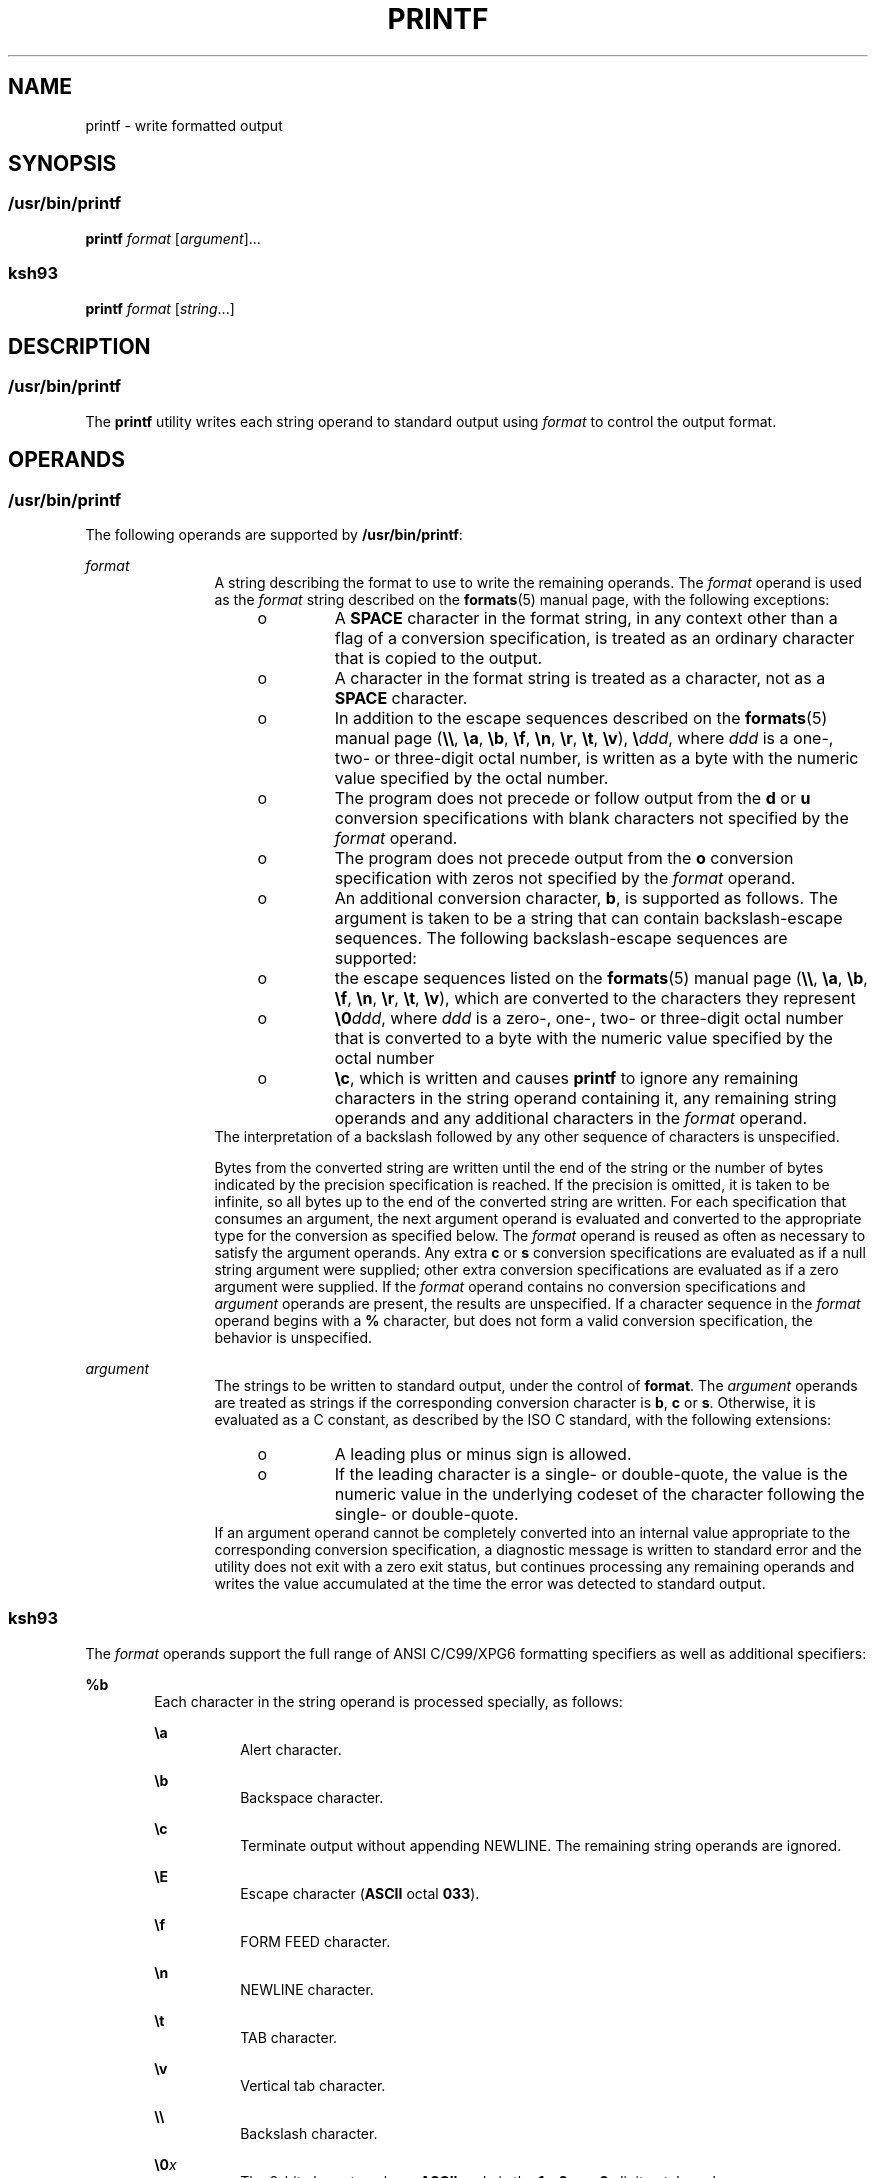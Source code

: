 '\" te
.\" Copyright (c) 2009, Sun Microsystems, Inc. All Rights Reserved
.\" Copyright 1992, X/Open Company Limited All Rights Reserved
.\" Portions Copyright (c) 1982-2007 AT&T Knowledge Ventures
.\" Sun Microsystems, Inc. gratefully acknowledges The Open Group for permission to reproduce portions of its copyrighted documentation. Original documentation from The Open Group can be obtained online at  http://www.opengroup.org/bookstore/.
.\" The Institute of Electrical and Electronics Engineers and The Open Group, have given us permission to reprint portions of their documentation. In the following statement, the phrase "this text" refers to portions of the system documentation. Portions of this text
.\" are reprinted and reproduced in electronic form in the Sun OS Reference Manual, from IEEE Std 1003.1, 2004 Edition, Standard for Information Technology -- Portable Operating System Interface (POSIX), The Open Group Base Specifications Issue 6, Copyright (C) 2001-2004 by the Institute of Electrical
.\" and Electronics Engineers, Inc and The Open Group. In the event of any discrepancy between these versions and the original IEEE and The Open Group Standard, the original IEEE and The Open Group Standard is the referee document. The original Standard can be obtained online at http://www.opengroup.org/unix/online.html.
.\"  This notice shall appear on any product containing this material.
.\" The contents of this file are subject to the terms of the Common Development and Distribution License (the "License").  You may not use this file except in compliance with the License. You can obtain a copy of the license at usr/src/OPENSOLARIS.LICENSE or http://www.opensolaris.org/os/licensing.
.\"  See the License for the specific language governing permissions and limitations under the License. When distributing Covered Code, include this CDDL HEADER in each file and include the License file at usr/src/OPENSOLARIS.LICENSE.  If applicable, add the following below this CDDL HEADER, with
.\" the fields enclosed by brackets "[]" replaced with your own identifying information: Portions Copyright [yyyy] [name of copyright owner]
.TH PRINTF 1 "Aug 11, 2009"
.SH NAME
printf \- write formatted output
.SH SYNOPSIS
.SS "/usr/bin/printf"
.LP
.nf
\fBprintf\fR \fIformat\fR [\fIargument\fR]...
.fi

.SS "ksh93"
.LP
.nf
\fBprintf\fR \fIformat\fR [\fIstring\fR...]
.fi

.SH DESCRIPTION
.SS "/usr/bin/printf"
.sp
.LP
The \fBprintf\fR utility writes each string operand to standard output using
\fIformat\fR to control the output format.
.SH OPERANDS
.SS "/usr/bin/printf"
.sp
.LP
The following operands are supported by \fB/usr/bin/printf\fR:
.sp
.ne 2
.na
\fB\fIformat\fR\fR
.ad
.RS 12n
A string describing the format to use to write the remaining operands. The
\fIformat\fR operand is used as the \fIformat\fR string described on the
\fBformats\fR(5) manual page, with the following exceptions:
.RS +4
.TP
.ie t \(bu
.el o
A \fBSPACE\fR character in the format string, in any context other than a flag
of a conversion specification, is treated as an ordinary character that is
copied to the output.
.RE
.RS +4
.TP
.ie t \(bu
.el o
A character in the format string is treated as a character, not as a
\fBSPACE\fR character.
.RE
.RS +4
.TP
.ie t \(bu
.el o
In addition to the escape sequences described on the \fBformats\fR(5) manual
page (\fB\e\e\fR, \fB\ea\fR, \fB\eb\fR, \fB\ef\fR, \fB\en\fR, \fB\er\fR,
\fB\et\fR, \fB\ev\fR), \fB\e\fR\fIddd\fR, where \fIddd\fR is a one-, two- or
three-digit octal number, is written as a byte with the numeric value specified
by the octal number.
.RE
.RS +4
.TP
.ie t \(bu
.el o
The program does not precede or follow output from the \fBd\fR or \fBu\fR
conversion specifications with blank characters not specified by the
\fIformat\fR operand.
.RE
.RS +4
.TP
.ie t \(bu
.el o
The program does not precede output from the \fBo\fR conversion specification
with zeros not specified by the \fIformat\fR operand.
.RE
.RS +4
.TP
.ie t \(bu
.el o
An additional conversion character, \fBb\fR, is supported as follows. The
argument is taken to be a string that can contain backslash-escape sequences.
The following backslash-escape sequences are supported:
.RS +4
.TP
.ie t \(bu
.el o
the escape sequences listed on the \fBformats\fR(5) manual page (\fB\e\e\fR,
\fB\ea\fR, \fB\eb\fR, \fB\ef\fR, \fB\en\fR, \fB\er\fR, \fB\et\fR, \fB\ev\fR),
which are converted to the characters they represent
.RE
.RS +4
.TP
.ie t \(bu
.el o
\fB\e0\fR\fIddd\fR, where \fIddd\fR is a zero-, one-, two- or three-digit octal
number that is converted to a byte with the numeric value specified by the
octal number
.RE
.RS +4
.TP
.ie t \(bu
.el o
\fB\ec\fR, which is written and causes \fBprintf\fR to ignore any remaining
characters in the string operand containing it, any remaining string operands
and any additional characters in the \fIformat\fR operand.
.RE
.RE
The interpretation of a backslash followed by any other sequence of characters
is unspecified.
.sp
Bytes from the converted string are written until the end of the string or the
number of bytes indicated by the precision specification is reached. If the
precision is omitted, it is taken to be infinite, so all bytes up to the end of
the converted string are written. For each specification that consumes an
argument, the next argument operand is evaluated and converted to the
appropriate type for the conversion as specified below. The \fIformat\fR
operand is reused as often as necessary to satisfy the argument operands. Any
extra \fBc\fR or \fBs\fR conversion specifications are evaluated as if a null
string argument were supplied; other extra conversion specifications are
evaluated as if a zero argument were supplied. If the \fIformat\fR operand
contains no conversion specifications and \fIargument\fR operands are present,
the results are unspecified. If a character sequence in the \fIformat\fR
operand begins with a \fB%\fR character, but does not form a valid conversion
specification, the behavior is unspecified.
.RE

.sp
.ne 2
.na
\fB\fIargument\fR\fR
.ad
.RS 12n
The strings to be written to standard output, under the control of
\fBformat\fR. The \fIargument\fR operands are treated as strings if the
corresponding conversion character is \fBb\fR, \fBc\fR or \fBs\fR. Otherwise,
it is evaluated as a C constant, as described by the ISO C standard, with the
following extensions:
.RS +4
.TP
.ie t \(bu
.el o
A leading plus or minus sign is allowed.
.RE
.RS +4
.TP
.ie t \(bu
.el o
If the leading character is a single- or double-quote, the value is the numeric
value in the underlying codeset of the character following the single- or
double-quote.
.RE
If an argument operand cannot be completely converted into an internal value
appropriate to the corresponding conversion specification, a diagnostic message
is written to standard error and the utility does not exit with a zero exit
status, but continues processing any remaining operands and writes the value
accumulated at the time the error was detected to standard output.
.RE

.SS "ksh93"
.sp
.LP
The \fIformat\fR operands support the full range of ANSI C/C99/XPG6 formatting
specifiers as well as additional specifiers:
.sp
.ne 2
.na
\fB\fB%b\fR\fR
.ad
.RS 6n
Each character in the string operand is processed specially, as follows:
.sp
.ne 2
.na
\fB\fB\ea\fR\fR
.ad
.RS 8n
Alert character.
.RE

.sp
.ne 2
.na
\fB\fB\eb\fR\fR
.ad
.RS 8n
Backspace character.
.RE

.sp
.ne 2
.na
\fB\fB\ec\fR\fR
.ad
.RS 8n
Terminate output without appending NEWLINE. The remaining string operands are
ignored.
.RE

.sp
.ne 2
.na
\fB\fB\eE\fR\fR
.ad
.RS 8n
Escape character (\fBASCII\fR octal \fB033\fR).
.RE

.sp
.ne 2
.na
\fB\fB\ef\fR\fR
.ad
.RS 8n
FORM FEED character.
.RE

.sp
.ne 2
.na
\fB\fB\en\fR\fR
.ad
.RS 8n
NEWLINE character.
.RE

.sp
.ne 2
.na
\fB\fB\et\fR\fR
.ad
.RS 8n
TAB character.
.RE

.sp
.ne 2
.na
\fB\fB\ev\fR\fR
.ad
.RS 8n
Vertical tab character.
.RE

.sp
.ne 2
.na
\fB\fB\e\e\fR\fR
.ad
.RS 8n
Backslash character.
.RE

.sp
.ne 2
.na
\fB\fB\e0\fR\fIx\fR\fR
.ad
.RS 8n
The 8-bit character whose \fBASCII\fR code is the \fB1\fR-, \fB2\fR-, or
\fB3\fR-digit octal number \fIx\fR.
.RE

.RE

.sp
.ne 2
.na
\fB\fB%B\fR\fR
.ad
.RS 6n
Treat the argument as a variable name and output the value without converting
it to a string. This is most useful for variables of type \fB-b\fR.
.RE

.sp
.ne 2
.na
\fB\fB%H\fR\fR
.ad
.RS 6n
Output string with characters \fB<\fR, \fB&\fR, \fB>\fR, \fB"\fR, and
non-printable characters, properly escaped for use in HTML and XML documents.
.RE

.sp
.ne 2
.na
\fB\fB%P\fR\fR
.ad
.RS 6n
Treat \fIstring\fR as an extended regular expression and convert it to a shell
pattern.
.RE

.sp
.ne 2
.na
\fB\fB%q\fR\fR
.ad
.RS 6n
Output \fIstring\fR quoted in a manner that it can be read in by the shell to
get back the same string. However, empty strings resulting from missing string
operands are not quoted.
.RE

.sp
.ne 2
.na
\fB\fB%R\fR\fR
.ad
.RS 6n
Treat \fIstring\fR as an shell pattern expression and convert it to an extended
regular expression.
.RE

.sp
.ne 2
.na
\fB\fB%T\fR\fR
.ad
.RS 6n
Treat \fIstring\fR as a date/time string and format it. The \fBT\fR can be
preceded by (\fIdformat\fR), where \fIdformat\fR is a date format as defined by
the \fBdate\fR(1) command.
.RE

.sp
.ne 2
.na
\fB\fB%Z\fR\fR
.ad
.RS 6n
Output a byte whose value is \fB0\fR.
.RE

.sp
.LP
When performing conversions of \fIstring\fR to satisfy a numeric format
specifier, if the first character of \fIstring\fR is \fB"or'\fR, the value is
the numeric value in the underlying code set of the character following the
\fB"or'\fR. Otherwise, \fIstring\fR is treated like a shell arithmetic
expression and evaluated.
.sp
.LP
If a \fIstring\fR operand cannot be completely converted into a value
appropriate for that format specifier, an error occurs, but remaining
\fIstring\fR operands continue to be processed.
.sp
.LP
In addition to the format specifier extensions, the following extensions of
ANSI C/C99/XPG6 are permitted in format specifiers:
.RS +4
.TP
.ie t \(bu
.el o
The escape sequences \fB\eE\fR and \fB\ee\fR expand to the escape character
which is octal 033 in ASCII.
.RE
.RS +4
.TP
.ie t \(bu
.el o
The escape sequence \fB\ecx\fR expands to CTRL-x.
.RE
.RS +4
.TP
.ie t \(bu
.el o
The escape sequence \fB\eC[.\fR\fIname\fR\fB\&.]\fR expands to the collating
element \fIname\fR.
.RE
.RS +4
.TP
.ie t \(bu
.el o
The escape sequence \fB\ex{hex}\fRexpands to the character corresponding to the
hexadecimal value \fBhex\fR.
.RE
.RS +4
.TP
.ie t \(bu
.el o
The format modifier flag = can be used to center a field to a specified width.
When the output is a terminal, the character width is used rather than the
number of bytes.
.RE
.RS +4
.TP
.ie t \(bu
.el o
Each of the integral format specifiers can have a third modifier after width
and precision that specifies the base of the conversion from 2 to 64. In this
case, the \fB#\fR modifier causes \fIbase\fR\fB#\fR to be prepended to the
value.
.RE
.RS +4
.TP
.ie t \(bu
.el o
The \fB#\fR modifier can be used with the \fBd\fR specifier when no base is
specified to cause the output to be written in units of 1000 with a suffix of
one of \fBk M G T P E\fR.
.RE
.RS +4
.TP
.ie t \(bu
.el o
The \fB#\fR modifier can be used with the \fBi\fR specifier to cause the output
to be written in units of \fB1024\fR with a suffix of one of \fBKi Mi Gi Ti Pi
Ei\fR.
.RE
.sp
.LP
If there are more \fIstring\fR operands than format specifiers, the format
string is reprocessed from the beginning. If there are fewer \fIstring\fR
operands than format specifiers, then \fIstring\fR specifiers are treated as if
empty strings were supplied, numeric conversions are treated as if \fB0\fR was
supplied, and time conversions are treated as if \fBnow\fR was supplied.
.sp
.LP
\fB/usr/bin/printf\fR is equivalent to \fBksh93\fR's \fBprintf\fR built-in and
\fBprint -f\fR, which allows additional options to be specified.
.SH USAGE
.SS "/usr/bin/printf"
.sp
.LP
The \fBprintf\fR utility, like the \fBprintf\fR(3C) function on which it is
based, makes no special provision for dealing with multi-byte characters when
using the \fB%c\fR conversion specification. Applications should be extremely
cautious using either of these features when there are multi-byte characters in
the character set.
.sp
.LP
Field widths and precisions cannot be specified as \fB*\fR.
.sp
.LP
The \fB%b\fR conversion specification is not part of the ISO C standard; it has
been added here as a portable way to process backslash escapes expanded in
string operands as provided by the \fBecho\fR utility. See also the USAGE
section of the \fBecho\fR(1) manual page for ways to use \fBprintf\fR as a
replacement for all of the traditional versions of the \fBecho\fR utility.
.sp
.LP
If an argument cannot be parsed correctly for the corresponding conversion
specification, the \fBprintf\fR utility reports an error. Thus, overflow and
extraneous characters at the end of an argument being used for a numeric
conversion are to be reported as errors.
.sp
.LP
It is not considered an error if an argument operand is not completely used for
a \fBc\fR or \fBs\fR conversion or if a string operand's first or second
character is used to get the numeric value of a character.
.SH EXAMPLES
.SS "/usr/bin/printf"
.LP
\fBExample 1 \fRPrinting a Series of Prompts
.sp
.LP
The following example alerts the user, then prints and reads a series of
prompts:

.sp
.in +2
.nf
example% \fBprintf "\eaPlease fill in the following: \enName: "
read name
printf "Phone number: "
read phone\fR
.fi
.in -2
.sp

.LP
\fBExample 2 \fRPrinting a Table of Calculations
.sp
.LP
The following example prints a table of calculations. It reads out a list of
right and wrong answers from a file, calculates the percentage correctly, and
prints them out. The numbers are right-justified and separated by a single tab
character. The percentage is written to one decimal place of accuracy:

.sp
.in +2
.nf
example% \fBwhile read right wrong ; do
   percent=$(echo "scale=1;($right*100)/($right+$wrong)" | bc)
   printf "%2d right\et%2d wrong\et(%s%%)\en" \e
	   $right $wrong $percent
done < database_file\fR
.fi
.in -2
.sp

.LP
\fBExample 3 \fRPrinting number strings
.sp
.LP
The command:

.sp
.in +2
.nf
example% \fBprintf "%5d%4d\en" 1 21 321 4321 54321\fR
.fi
.in -2
.sp

.sp
.LP
produces:

.sp
.in +2
.nf
    1  21
  3214321
54321   0
.fi
.in -2
.sp

.sp
.LP
The \fIformat\fR operand is used three times to print all of the given strings
and that a \fB0\fR was supplied by \fBprintf\fR to satisfy the last \fB%4d\fR
conversion specification.

.LP
\fBExample 4 \fRTabulating Conversion Errors
.sp
.LP
The following example tabulates conversion errors.

.sp
.LP
The \fBprintf\fR utility tells the user when conversion errors are detected
while producing numeric output. These results would be expected on an
implementation with 32-bit twos-complement integers when \fB%d\fR is specified
as the \fIformat\fR operand:

.sp

.sp
.TS
box;
c c c
l l l .
Arguments	Standard	Diagnostic
5a	5	printf: 5a not completely converted
9999999999	2147483647	printf: 9999999999: Results too large
-9999999999	-2147483648	printf: -9999999999: Results too large
ABC	0	printf: ABC expected numeric value
.TE

.sp
.LP
The value shown on standard output is what would be expected as the return
value from the function \fBstrtol\fR(3C). A similar correspondence exists
between \fB%u\fR and \fBstrtoul\fR(3C), and \fB%e\fR, \fB%f\fR and \fB%g\fR and
\fBstrtod\fR(3C).

.LP
\fBExample 5 \fRPrinting Output for a Specific Locale
.sp
.LP
The following example prints output for a specific locale. In a locale using
the ISO/IEC 646:1991 standard as the underlying codeset, the command:

.sp
.in +2
.nf
example% \fBprintf "%d\en" 3 +3 -3 \e'3 \e"+3 "'-3"\fR
.fi
.in -2
.sp

.sp
.LP
produces:

.sp

.sp
.TS
box;
l l
l l .
\fB3\fR	Numeric value of constant 3
\fB3\fR	Numeric value of constant 3
\fB\(mi3\fR	Numeric value of constant \(mi3
\fB51\fR	T{
Numeric value of the character `3' in the ISO/IEC 646:1991 standard codeset
T}
\fB43\fR	T{
Numeric value of the character `+' in the ISO/IEC 646:1991 standard codeset
T}
\fB45\fR	T{
Numeric value of the character `\(mi' in the SO/IEC 646:1991 standard codeset
T}
.TE

.sp
.LP
In a locale with multi-byte characters, the value of a character is intended to
be the value of the equivalent of the \fBwchar_t\fR representation of the
character.

.sp
.LP
If an argument operand cannot be completely converted into an internal value
appropriate to the corresponding conversion specification, a diagnostic message
is written to standard error and the utility does exit with a zero exit status,
but continues processing any remaining operands and writes the value
accumulated at the time the error was detected to standard output.

.LP
\fBExample 6 \fRAlternative floating point representation 1
.sp
.LP
The \fBprintf\fR utility supports an alternative floating point representation
(see \fBprintf\fR(3C) entry for the "\fB%a\fR"/"\fB%A\fR"), which allows the
output of floating-point values in a format that avoids the usual base16 to
base10 rounding errors.

.sp
.in +2
.nf
example% printf "%a\n" 2 3.1 NaN
.fi
.in -2
.sp

.sp
.LP
produces:

.sp
.in +2
.nf
0x1.0000000000000000000000000000p+01
0x1.8ccccccccccccccccccccccccccdp+01
nan
.fi
.in -2
.sp

.LP
\fBExample 7 \fRAlternative floating point representation 2
.sp
.LP
The following example shows two different representations of the same
floating-point value.

.sp
.in +2
.nf
example% x=2 ; printf "%f == %a\n" x x
.fi
.in -2
.sp

.sp
.LP
produces:

.sp
.in +2
.nf
2.000000 == 0x1.0000000000000000000000000000p+01
.fi
.in -2
.sp

.LP
\fBExample 8 \fROutput of unicode values
.sp
.LP
The following command will print the EURO unicode symbol (code-point 0x20ac).

.sp
.in +2
.nf
example% LC_ALL=en_US.UTF-8 printf "\u[20ac]\n"
.fi
.in -2
.sp

.sp
.LP
produces:

.sp
.in +2
.nf
<euro>
.fi
.in -2
.sp

.sp
.LP
where "<euro>" represents the EURO currency symbol character.

.LP
\fBExample 9 \fRConvert unicode character to unicode code-point value
.sp
.LP
The following command will print the hexadecimal value of a given character.

.sp
.in +2
.nf
example% export LC_ALL=en_US.UTF-8
example% printf "%x\n" "'<euro>"
.fi
.in -2
.sp

.sp
.LP
where "<euro>" represents the EURO currency symbol character (code-point
0x20ac).

.sp
.LP
produces:

.sp
.in +2
.nf
20ac
.fi
.in -2
.sp

.LP
\fBExample 10 \fRPrint the numeric value of an ASCII character
.sp
.in +2
.nf
example% printf "%d\n" "'A"
.fi
.in -2
.sp

.sp
.LP
produces:

.sp
.in +2
.nf
65
.fi
.in -2
.sp

.LP
\fBExample 11 \fRPrint the language-independent date and time format
.sp
.LP
To print the language-independent date and time format, the following statement
could be used:

.sp
.in +2
.nf
example% printf "format" weekday month day hour min
.fi
.in -2
.sp

.sp
.LP
For example,

.sp
.in +2
.nf
$ printf format "Sunday" "July" 3 10 2
.fi
.in -2
.sp

.sp
.LP
For American usage, format could be the string:

.sp
.in +2
.nf
"%s, %s %d, %d:%.2d\n"
.fi
.in -2
.sp

.sp
.LP
producing the message:

.sp
.in +2
.nf
Sunday, July 3, 10:02
.fi
.in -2
.sp

.sp
.LP
Whereas for EU usage, format could be the string:

.sp
.in +2
.nf
"%1$s, %3$d. %2$s, %4$d:%5$.2d\n"
.fi
.in -2
.sp

.sp
.LP
Note that the '$' characters must be properly escaped, such as

.sp
.in +2
.nf
"%1\$s, %3\$d. %2\$s, %4\$d:%5\$.2d\n" in this case
.fi
.in -2
.sp

.sp
.LP
producing the message:

.sp
.in +2
.nf
Sunday, 3. July, 10:02
.fi
.in -2
.sp

.SH ENVIRONMENT VARIABLES
.sp
.LP
See \fBenviron\fR(5) for descriptions of the following environment variables
that affect the execution of \fBprintf\fR: \fBLANG\fR, \fBLC_ALL\fR,
\fBLC_CTYPE\fR, \fBLC_MESSAGES\fR, \fBLC_NUMERIC\fR, and \fBNLSPATH\fR.
.SH EXIT STATUS
.sp
.LP
The following exit values are returned:
.sp
.ne 2
.na
\fB\fB0\fR\fR
.ad
.RS 6n
Successful completion.
.RE

.sp
.ne 2
.na
\fB\fB>0\fR\fR
.ad
.RS 6n
An error occurred.
.RE

.SH ATTRIBUTES
.sp
.LP
See \fBattributes\fR(5) for descriptions of the following attributes:
.SS "/usr/bin/printf"
.sp

.sp
.TS
box;
c | c
l | l .
ATTRIBUTE TYPE	ATTRIBUTE VALUE
_
CSI	Enabled
_
Interface Stability	Committed
_
Standard	See \fBstandards\fR(5).
.TE

.SS "ksh93"
.sp

.sp
.TS
box;
c | c
l | l .
ATTRIBUTE TYPE	ATTRIBUTE VALUE
_
Interface Stability	Uncommitted
.TE

.SH SEE ALSO
.sp
.LP
\fBawk\fR(1), \fBbc\fR(1), \fBdate\fR(1), \fBecho\fR(1), \fBksh93\fR(1),
\fBprintf\fR(3C), \fBstrtod\fR(3C), \fBstrtol\fR(3C), \fBstrtoul\fR(3C),
\fBattributes\fR(5), \fBenviron\fR(5), \fBformats\fR(5), \fBstandards\fR(5)
.SH NOTES
.sp
.LP
Using format specifiers (characters following '%') which are not listed in the
\fBprintf\fR(3C) or this manual page will result in undefined behavior.
.sp
.LP
Using escape sequences (the character following a backslash ('\')) which are
not listed in the \fBprintf\fR(3C) or this manual page will result in undefined
behavior.
.sp
.LP
Floating-point values follow C99, XPG6 and IEEE 754 standard behavior and can
handle values the same way as the platform's |\fBlong double\fR| datatype.
.sp
.LP
Floating-point values handle the sign separately which allows signs for values
like NaN (for example, -nan), Infinite (for example, -inf) and zero (for
example, -0.0).
